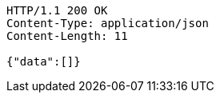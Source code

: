 [source,http,options="nowrap"]
----
HTTP/1.1 200 OK
Content-Type: application/json
Content-Length: 11

{"data":[]}
----